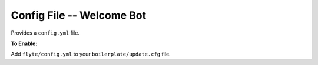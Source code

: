 Config File -- Welcome Bot
~~~~~~~~~~~~~~~~~~~~~~~~~~

Provides a ``config.yml`` file.

**To Enable:**

Add ``flyte/config.yml`` to your ``boilerplate/update.cfg`` file.